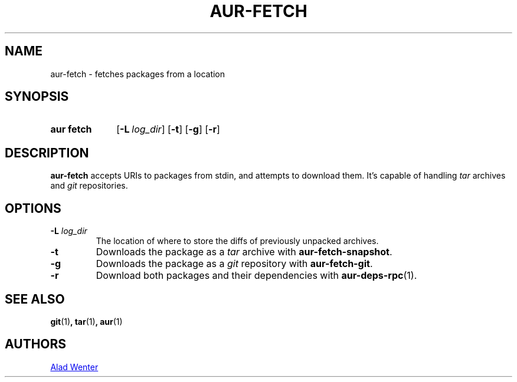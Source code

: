 .TH AUR-FETCH 1 2018-02-14 AURUTILS
.SH NAME
aur\-fetch \- fetches packages from a location

.SH SYNOPSIS
.SY "aur fetch"
.OP \-L log_dir
.OP \-t
.OP \-g
.OP \-r
.YS

.SH DESCRIPTION
\fBaur\-fetch\fR accepts URIs to packages from stdin, and attempts to
download them.
It's capable of handling \fItar\fR archives and \fIgit\fR repositories.

.SH OPTIONS
.TP
.BI "\-L " log_dir
The location of where to store the diffs of previously unpacked
archives.

.TP
.B \-t
Downloads the package as a \fItar\fR archive with \fBaur\-fetch\-snapshot\fR.

.TP
.B \-g
Downloads the package as a \fIgit\fR repository with \fBaur\-fetch\-git\fR.

.TP
.B \-r
Download both packages and their dependencies with \fBaur-deps-rpc\fR(1).

.SH SEE ALSO
.BR git (1) ,
.BR tar (1) ,
.BR aur (1)

.SH AUTHORS
.MT https://github.com/AladW
Alad Wenter
.ME

.\" vim: set textwidth=72:
